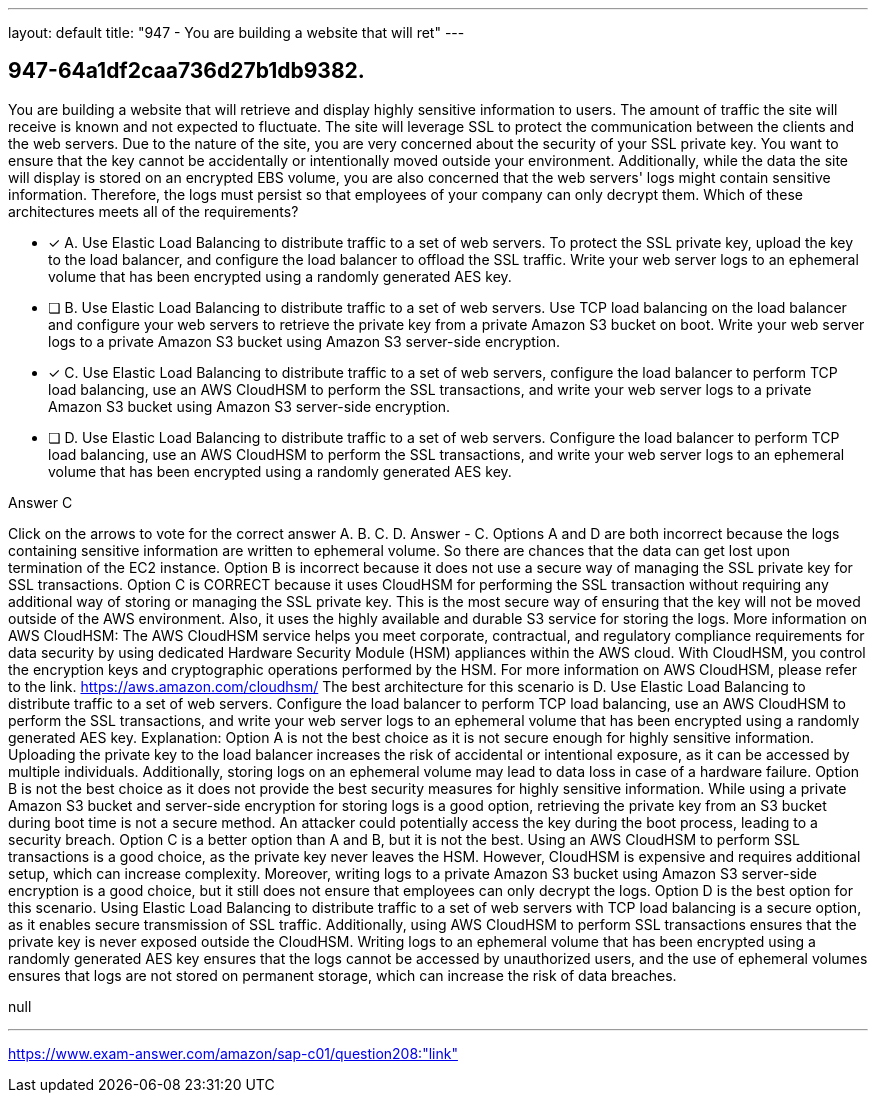 ---
layout: default 
title: "947 - You are building a website that will ret"
---


[.question]
== 947-64a1df2caa736d27b1db9382.


****

[.query]
--
You are building a website that will retrieve and display highly sensitive information to users.
The amount of traffic the site will receive is known and not expected to fluctuate.
The site will leverage SSL to protect the communication between the clients and the web servers.
Due to the nature of the site, you are very concerned about the security of your SSL private key.
You want to ensure that the key cannot be accidentally or intentionally moved outside your environment.
Additionally, while the data the site will display is stored on an encrypted EBS volume, you are also concerned that the web servers' logs might contain sensitive information.
Therefore, the logs must persist so that employees of your company can only decrypt them.
Which of these architectures meets all of the requirements?


--

[.list]
--
* [*] A. Use Elastic Load Balancing to distribute traffic to a set of web servers. To protect the SSL private key, upload the key to the load balancer, and configure the load balancer to offload the SSL traffic. Write your web server logs to an ephemeral volume that has been encrypted using a randomly generated AES key.
* [ ] B. Use Elastic Load Balancing to distribute traffic to a set of web servers. Use TCP load balancing on the load balancer and configure your web servers to retrieve the private key from a private Amazon S3 bucket on boot. Write your web server logs to a private Amazon S3 bucket using Amazon S3 server-side encryption.
* [*] C. Use Elastic Load Balancing to distribute traffic to a set of web servers, configure the load balancer to perform TCP load balancing, use an AWS CloudHSM to perform the SSL transactions, and write your web server logs to a private Amazon S3 bucket using Amazon S3 server-side encryption.
* [ ] D. Use Elastic Load Balancing to distribute traffic to a set of web servers. Configure the load balancer to perform TCP load balancing, use an AWS CloudHSM to perform the SSL transactions, and write your web server logs to an ephemeral volume that has been encrypted using a randomly generated AES key.

--
****

[.answer]
Answer  C

[.explanation]
--
Click on the arrows to vote for the correct answer
A.
B.
C.
D.
Answer - C.
Options A and D are both incorrect because the logs containing sensitive information are written to ephemeral volume.
So there are chances that the data can get lost upon termination of the EC2 instance.
Option B is incorrect because it does not use a secure way of managing the SSL private key for SSL transactions.
Option C is CORRECT because it uses CloudHSM for performing the SSL transaction without requiring any additional way of storing or managing the SSL private key.
This is the most secure way of ensuring that the key will not be moved outside of the AWS environment.
Also, it uses the highly available and durable S3 service for storing the logs.
More information on AWS CloudHSM:
The AWS CloudHSM service helps you meet corporate, contractual, and regulatory compliance requirements for data security by using dedicated Hardware Security Module (HSM) appliances within the AWS cloud.
With CloudHSM, you control the encryption keys and cryptographic operations performed by the HSM.
For more information on AWS CloudHSM, please refer to the link.
https://aws.amazon.com/cloudhsm/
The best architecture for this scenario is D. Use Elastic Load Balancing to distribute traffic to a set of web servers. Configure the load balancer to perform TCP load balancing, use an AWS CloudHSM to perform the SSL transactions, and write your web server logs to an ephemeral volume that has been encrypted using a randomly generated AES key.
Explanation:
Option A is not the best choice as it is not secure enough for highly sensitive information. Uploading the private key to the load balancer increases the risk of accidental or intentional exposure, as it can be accessed by multiple individuals. Additionally, storing logs on an ephemeral volume may lead to data loss in case of a hardware failure.
Option B is not the best choice as it does not provide the best security measures for highly sensitive information. While using a private Amazon S3 bucket and server-side encryption for storing logs is a good option, retrieving the private key from an S3 bucket during boot time is not a secure method. An attacker could potentially access the key during the boot process, leading to a security breach.
Option C is a better option than A and B, but it is not the best. Using an AWS CloudHSM to perform SSL transactions is a good choice, as the private key never leaves the HSM. However, CloudHSM is expensive and requires additional setup, which can increase complexity. Moreover, writing logs to a private Amazon S3 bucket using Amazon S3 server-side encryption is a good choice, but it still does not ensure that employees can only decrypt the logs.
Option D is the best option for this scenario. Using Elastic Load Balancing to distribute traffic to a set of web servers with TCP load balancing is a secure option, as it enables secure transmission of SSL traffic. Additionally, using AWS CloudHSM to perform SSL transactions ensures that the private key is never exposed outside the CloudHSM. Writing logs to an ephemeral volume that has been encrypted using a randomly generated AES key ensures that the logs cannot be accessed by unauthorized users, and the use of ephemeral volumes ensures that logs are not stored on permanent storage, which can increase the risk of data breaches.
--

[.ka]
null

'''



https://www.exam-answer.com/amazon/sap-c01/question208:"link"


